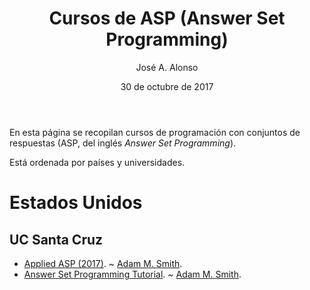 #+TITLE:   Cursos de ASP (Answer Set Programming)
#+AUTHOR:  José A. Alonso
#+DATE:    30 de octubre de 2017
#+OPTIONS: H:2 num:t 

En esta página se recopilan cursos de programación con conjuntos de respuestas
(ASP, del inglés /Answer Set Programming/).

Está ordenada por países y universidades.

* Estados Unidos

** UC Santa Cruz

+ [[https://canvas.ucsc.edu/courses/1338][Applied ASP (2017)]]. ~ [[https://adamsmith.as][Adam M. Smith]].
+ [[https://docs.google.com/document/u/2/d/e/2PACX-1vSxJCPMe3jL2RxdgcyXilDPDGXuojx5SVIrWRRztPEKKZfWOm5Z9rePIfP8rD6YZ5xRcGg9x3iI20yo/pub][Answer Set Programming Tutorial]]. ~ [[https://adamsmith.as][Adam M. Smith]].

